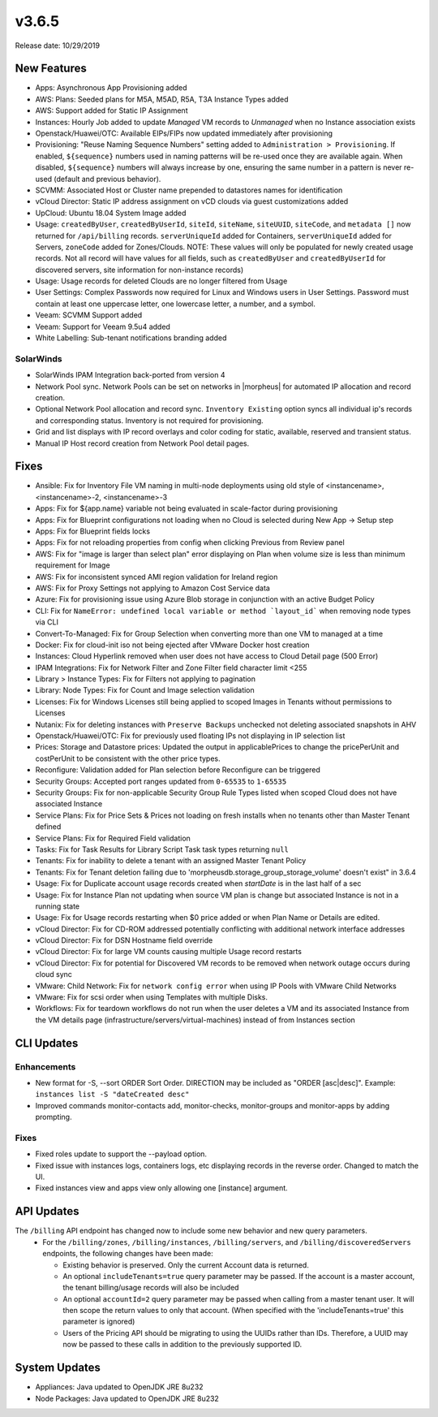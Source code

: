 v3.6.5
======

Release date: 10/29/2019

New Features
------------
- Apps: Asynchronous App Provisioning added
- AWS: Plans: Seeded plans for M5A, M5AD, R5A, T3A Instance Types added
- AWS: Support added for Static IP Assignment
- Instances: Hourly Job added to update `Managed` VM records to `Unmanaged` when no Instance association exists
- Openstack/Huawei/OTC: Available EIPs/FIPs now updated immediately after provisioning
- Provisioning: "Reuse Naming Sequence Numbers" setting added to ``Administration > Provisioning``. If enabled, ``${sequence}`` numbers used in naming patterns will be re-used once they are available again. When disabled, ``${sequence}`` numbers will always increase by one, ensuring the same number in a pattern is never re-used (default and previous behavior).
- SCVMM: Associated Host or Cluster name prepended to datastores names for identification
- vCloud Director: Static IP address assignment on vCD clouds via guest customizations added
- UpCloud: Ubuntu 18.04 System Image added
- Usage: ``createdByUser``, ``createdByUserId``, ``siteId``, ``siteName``, ``siteUUID``, ``siteCode``, and ``metadata []`` now returned for ``/api/billing`` records. ``serverUniqueId`` added for Containers, ``serverUniqueId`` added for Servers, ``zoneCode`` added for Zones/Clouds. NOTE: These values will only be populated for newly created usage records. Not all record will have values for all fields, such as ``createdByUser`` and ``createdByUserId`` for discovered servers, site information for non-instance records)
- Usage: Usage records for deleted Clouds are no longer filtered from Usage
- User Settings: Complex Passwords now required for Linux and Windows users in User Settings. Password must contain at least one uppercase letter, one lowercase letter, a number, and a symbol.
- Veeam: SCVMM Support added
- Veeam: Support for Veeam 9.5u4 added
- White Labelling: Sub-tenant notifications branding added

SolarWinds
^^^^^^^^^^
- SolarWinds IPAM Integration back-ported from version 4
- Network Pool sync. Network Pools can be set on networks in |morpheus| for automated IP allocation and record creation.
- Optional Network Pool allocation and record sync. ``Inventory Existing`` option syncs all individual ip's records and corresponding status. Inventory is not required for provisioning.
- Grid and list displays with IP record overlays and color coding for static, available, reserved and transient status.
- Manual IP Host record creation from Network Pool detail pages.

Fixes
-----
- Ansible: Fix for Inventory File VM naming in multi-node deployments using old style of <instancename>, <instancename>-2, <instancename>-3
- Apps: Fix for ${app.name} variable not being evaluated in scale-factor during provisioning
- Apps: Fix for Blueprint configurations not loading when no Cloud is selected during New App -> Setup step
- Apps: Fix for Blueprint fields locks
- Apps: Fix for not reloading properties from config when clicking Previous from Review panel
- AWS: Fix for "image is larger than select plan" error displaying on Plan when volume size is less than minimum requirement for Image
- AWS: Fix for inconsistent synced AMI region validation for Ireland region
- AWS: Fix for Proxy Settings not applying to Amazon Cost Service data
- Azure: Fix for provisioning issue using Azure Blob storage in conjunction with an active Budget Policy
- CLI: Fix for ``NameError: undefined local variable or method `layout_id``` when removing node types via CLI
- Convert-To-Managed: Fix for Group Selection when converting more than one VM to managed at a time
- Docker: Fix for cloud-init iso not being ejected after VMware Docker host creation
- Instances: Cloud Hyperlink removed when user does not have access to Cloud Detail page (500 Error)
- IPAM Integrations: Fix for Network Filter and Zone Filter field character limit <255
- Library > Instance Types: Fix for Filters not applying to pagination
- Library: Node Types: Fix for Count and Image selection validation
- Licenses: Fix for Windows Licenses still being applied to scoped Images in Tenants without permissions to Licenses
- Nutanix: Fix for deleting instances with ``Preserve Backups`` unchecked not deleting associated snapshots in AHV
- Openstack/Huawei/OTC: Fix for previously used floating IPs not displaying in IP selection list
- Prices: Storage and Datastore prices: Updated the output in applicablePrices to change the pricePerUnit and costPerUnit to be consistent with the other price types.
- Reconfigure: Validation added for Plan selection before Reconfigure can be triggered
- Security Groups: Accepted port ranges updated from ``0-65535`` to ``1-65535``
- Security Groups:  Fix for non-applicable Security Group Rule Types listed when scoped Cloud does not have associated Instance
- Service Plans: Fix for Price Sets & Prices not loading on fresh installs when no tenants other than Master Tenant defined
- Service Plans: Fix for Required Field validation
- Tasks: Fix for Task Results for Library Script Task task types returning ``null``
- Tenants: Fix for inability to delete a tenant with an assigned Master Tenant Policy
- Tenants: Fix for Tenant deletion failing due to 'morpheusdb.storage_group_storage_volume' doesn't exist" in 3.6.4
- Usage: Fix for Duplicate account usage records created when `startDate` is in the last half of a sec
- Usage: Fix for Instance Plan not updating when source VM plan is change but associated Instance is not in a running state
- Usage: Fix for Usage records restarting when $0 price added or when Plan Name or Details are edited.
- vCloud Director: Fix for CD-ROM addressed potentially conflicting with additional network interface addresses
- vCloud Director: Fix for DSN Hostname field override
- vCloud Director: Fix for large VM counts causing multiple Usage record restarts
- vCloud Director: Fix for potential for Discovered VM records to be removed when network outage occurs during cloud sync
- VMware: Child Network: Fix for ``network config error`` when using IP Pools with VMware Child Networks
- VMware: Fix for scsi order when using Templates with multiple Disks.
- Workflows: Fix for teardown workflows do not run when the user deletes a VM and its associated Instance from the VM details page (infrastructure/servers/virtual-machines) instead of from Instances section

CLI Updates
-----------

Enhancements
^^^^^^^^^^^^
- New format for -S, --sort ORDER Sort Order. DIRECTION may be included as "ORDER [asc|desc]". Example: ``instances list -S "dateCreated desc"``
- Improved commands monitor-contacts add, monitor-checks, monitor-groups and monitor-apps by adding prompting.

Fixes
^^^^^
- Fixed roles update to support the --payload option.
- Fixed issue with instances logs, containers logs, etc displaying records in the reverse order. Changed to match the UI.
- Fixed instances view and apps view only allowing one [instance] argument.

API Updates
-----------
The ``/billing`` API endpoint has changed now to include some new behavior and new query parameters.
 - For the ``/billing/zones``, ``/billing/instances``, ``/billing/servers``, and ``/billing/discoveredServers`` endpoints, the following changes have been made:

   - Existing behavior is preserved. Only the current Account data is returned.
   - An optional ``includeTenants=true`` query parameter may be passed. If the account is a master account, the tenant billing/usage records will also be included
   - An optional ``accountId=2`` query parameter may be passed when calling from a master tenant user. It will then scope the return values to only that account. (When specified with the 'includeTenants=true' this parameter is ignored)
   - Users of the Pricing API should be migrating to using the UUIDs rather than IDs. Therefore, a UUID may now be passed to these calls in addition to the previously supported ID.

..  issue where plan change that coincided with rabbit problem caused usage records to be stopped and not restarted. processPriceChanges discovered the plan change, stopped the appropriate usage records and then the task to start the new usage records was sent through rabbit - which never executed. From a discussion on slack this case was created as a suggestion on preventing this rare occurrence in the future.

System Updates
--------------
- Appliances: Java updated to OpenJDK JRE 8u232
- Node Packages: Java updated to OpenJDK JRE 8u232
